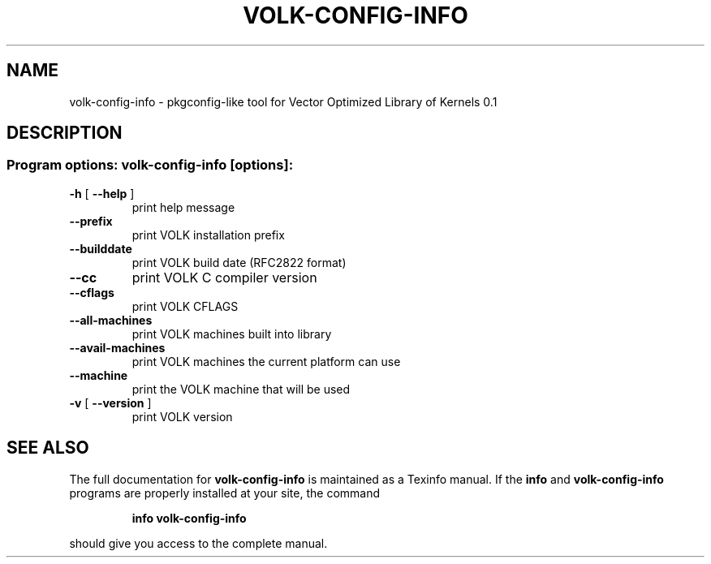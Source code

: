.\" DO NOT MODIFY THIS FILE!  It was generated by help2man 1.40.10.
.TH VOLK-CONFIG-INFO "1" "July 2014" "volk-config-info 0.1" "User Commands"
.SH NAME
volk-config-info \- pkgconfig-like tool for Vector Optimized Library of Kernels 0.1
.SH DESCRIPTION
.SS "Program options: volk-config-info [options]:"
.TP
\fB\-h\fR [ \fB\-\-help\fR ]
print help message
.TP
\fB\-\-prefix\fR
print VOLK installation prefix
.TP
\fB\-\-builddate\fR
print VOLK build date (RFC2822 format)
.TP
\fB\-\-cc\fR
print VOLK C compiler version
.TP
\fB\-\-cflags\fR
print VOLK CFLAGS
.TP
\fB\-\-all\-machines\fR
print VOLK machines built into library
.TP
\fB\-\-avail\-machines\fR
print VOLK machines the current platform can use
.TP
\fB\-\-machine\fR
print the VOLK machine that will be used
.TP
\fB\-v\fR [ \fB\-\-version\fR ]
print VOLK version
.SH "SEE ALSO"
The full documentation for
.B volk-config-info
is maintained as a Texinfo manual.  If the
.B info
and
.B volk-config-info
programs are properly installed at your site, the command
.IP
.B info volk-config-info
.PP
should give you access to the complete manual.
